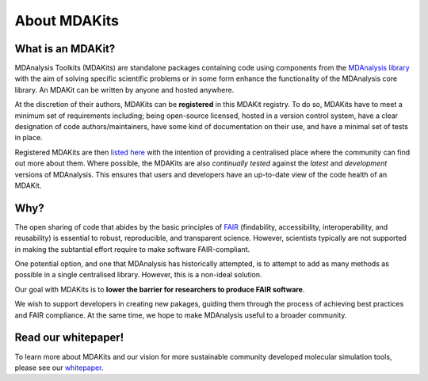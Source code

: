 *************
About MDAKits
*************

What is an MDAKit?
==================

MDAnalysis Toolkits (MDAKits) are standalone packages containing code using
components from the `MDAnalysis library`_ with the aim of solving specific
scientific problems or in some form enhance the functionality of the MDAnalysis
core library. An MDAKit can be written by anyone and hosted anywhere.

At the discretion of their authors, MDAKits can be **registered** in this
MDAKit registry. To do so, MDAKits have to meet a minimum set of requirements
including; being open-source licensed, hosted in a version control system,
have a clear designation of code authors/maintainers, have some kind of documentation
on their use, and have a minimal set of tests in place.

Registered MDAKits are then `listed here`_ with the intention of providing a centralised
place where the community can find out more about them. Where possible, the MDAKits are
also *continually tested* against the *latest* and *development* versions of MDAnalysis.
This ensures that users and developers have an up-to-date view of the code health of an
MDAKit.

Why?
====

The open sharing of code that abides by the basic principles of `FAIR`_ (findability,
accessibility, interoperability, and reusability) is essential to robust, reproducible,
and transparent science. However, scientists typically are not supported in making the
subtantial effort require to make software FAIR-compliant.


.. image:: _static/images/MDAcats_FAIR.png
   :width: 600
   :alt: Scientific code often falls short of FAIR tenets


One potential option, and one that MDAnalysis has historically attempted, is to attempt
to add as many methods as possible in a single centralised library. However, this is
a non-ideal solution.


.. image:: _static/images/MDAcats_MDAnalysis.png
   :width: 600
   :alt: Centralising code to MDAnalysis is a limited solution


Our goal with MDAKits is to **lower the barrier for researchers to produce FAIR software**.

We wish to support developers in creating new pakages, guiding them through the process
of achieving best practices and FAIR compliance. At the same time, we hope to make MDAnalysis
useful to a broader community.


.. image:: _static/images/MDAcats_MDAKits.png
   :width: 600
   :alt: MDAKits, an ecosystem of downstream packages, may be more sustainable


Read our whitepaper!
====================

To learn more about MDAKits and our vision for more sustainable community
developed molecular simulation tools, please see our `whitepaper`_.


.. _`MDAnalysis library`:
   https://docs.mdanalysis.org

.. _`whitepaper`:
   https://github.com/MDAnalysis/MDAKits/blob/main/paper/whitepaper/MDAKits_whitepaper.pdf

.. _`listed here`:
   mdakits.html

.. _`FAIR`:
   https://doi.org/10.15497/RDA00068
